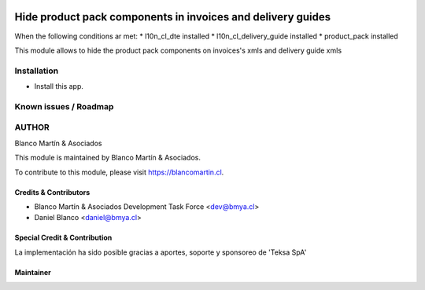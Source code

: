 

.. image:: https://img.shields.io/badge/licence-AGPL--3-blue.png
   :target: http://www.gnu.org/licenses/agpl-3.0-standalone.html
   :alt: License: AGPL-3

============================================================
Hide product pack components in invoices and delivery guides
============================================================

When the following conditions ar met:
* l10n_cl_dte installed
* l10n_cl_delivery_guide installed
* product_pack installed

This module allows to hide the product pack components on invoices's xmls
and delivery guide xmls

Installation
============

* Install this app.

Known issues / Roadmap
======================

AUTHOR
=======

Blanco Martín & Asociados

This module is maintained by Blanco Martín & Asociados.

To contribute to this module, please visit https://blancomartin.cl.

Credits & Contributors
----------------------

* Blanco Martín & Asociados Development Task Force <dev@bmya.cl>
* Daniel Blanco <daniel@bmya.cl>


Special Credit & Contribution
-----------------------------

La implementación ha sido posible gracias a aportes, soporte y sponsoreo de 'Teksa SpA'

Maintainer
----------

.. image:: https://blancomartin.cl/logo.png
   :alt: Blanco Martin y Asociados' logo
   :target: https://blancomartin.cl
